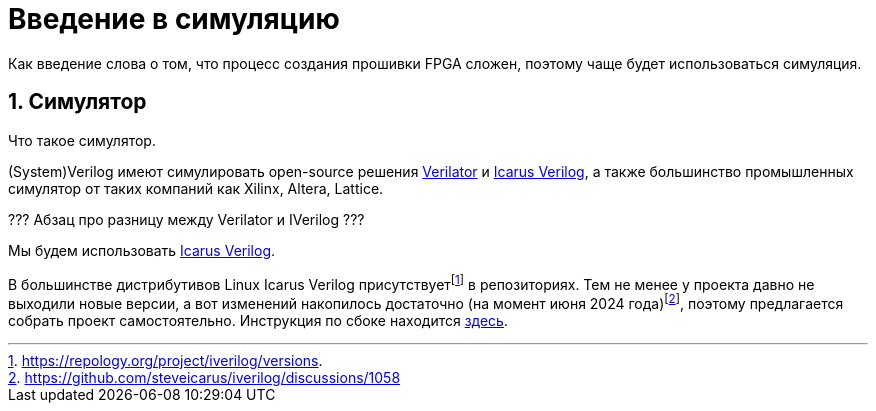 = Введение в симуляцию
:sectnums:

Как введение слова о том, что процесс создания прошивки FPGA сложен, поэтому чаще будет использоваться симуляция.

== Симулятор

Что такое симулятор.

(System)Verilog имеют симулировать open-source решения https://www.veripool.org/verilator/[Verilator] и https://steveicarus.github.io/iverilog/[Icarus Verilog], а также большинство промышленных симулятор от таких компаний как Xilinx, Altera, Lattice.

??? Абзац про разницу между Verilator и IVerilog ???

Мы будем использовать https://steveicarus.github.io/iverilog/[Icarus Verilog].

В большинстве дистрибутивов Linux Icarus Verilog присутствует{empty}footnote:[https://repology.org/project/iverilog/versions.] в репозиториях.
Тем не менее у проекта давно не выходили новые версии, а вот изменений накопилось достаточно (на момент июня 2024 года)footnote:[https://github.com/steveicarus/iverilog/discussions/1058], поэтому предлагается собрать проект самостоятельно.
Инструкция по сбоке находится xref:build-icarus.adoc[здесь].
